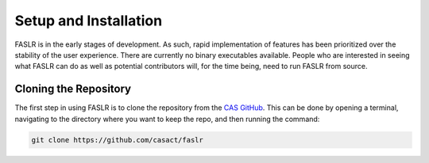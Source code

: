 Setup and Installation
=======================

FASLR is in the early stages of development. As such, rapid implementation of features has been prioritized over the stability of the user experience. There are currently no binary executables available. People who are interested in seeing what FASLR can do as well as potential contributors will, for the time being, need to run FASLR from source.

=======================
Cloning the Repository
=======================

The first step in using FASLR is to clone the repository from the `CAS GitHub <https://github.com/casact/>`_. This can be done by opening a terminal, navigating to the directory where you want to keep the repo, and then running the command:

.. code-block:: shell

   git clone https://github.com/casact/faslr
